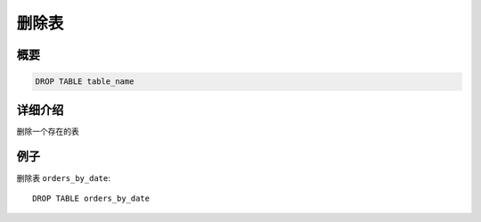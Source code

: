 ==========
删除表
==========

概要
--------

.. code-block:: none

    DROP TABLE table_name

详细介绍
-----------

删除一个存在的表

例子
--------

删除表 ``orders_by_date``::

    DROP TABLE orders_by_date

